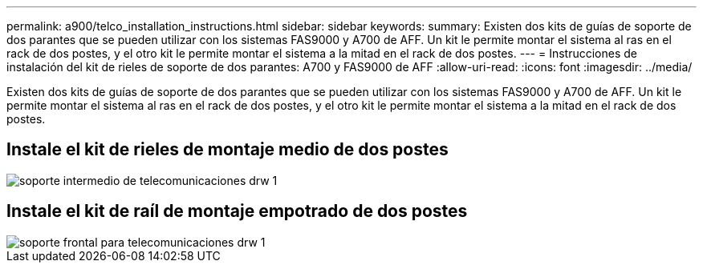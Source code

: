 ---
permalink: a900/telco_installation_instructions.html 
sidebar: sidebar 
keywords:  
summary: Existen dos kits de guías de soporte de dos parantes que se pueden utilizar con los sistemas FAS9000 y A700 de AFF. Un kit le permite montar el sistema al ras en el rack de dos postes, y el otro kit le permite montar el sistema a la mitad en el rack de dos postes. 
---
= Instrucciones de instalación del kit de rieles de soporte de dos parantes: A700 y FAS9000 de AFF
:allow-uri-read: 
:icons: font
:imagesdir: ../media/


[role="lead"]
Existen dos kits de guías de soporte de dos parantes que se pueden utilizar con los sistemas FAS9000 y A700 de AFF. Un kit le permite montar el sistema al ras en el rack de dos postes, y el otro kit le permite montar el sistema a la mitad en el rack de dos postes.



== Instale el kit de rieles de montaje medio de dos postes

image::../media/drw_telco_mid_mount_1.gif[soporte intermedio de telecomunicaciones drw 1]



== Instale el kit de raíl de montaje empotrado de dos postes

image::../media/drw_telco_front_mount_1.gif[soporte frontal para telecomunicaciones drw 1]
